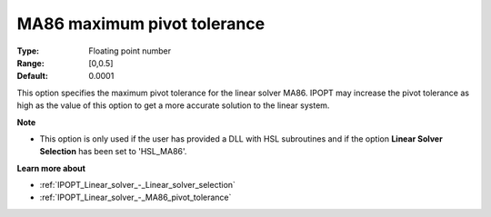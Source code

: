 

.. _IPOPT_Linear_solver_-_MA86_maximum_pivot_tolerance:


MA86 maximum pivot tolerance
============================



:Type:	Floating point number	
:Range:	[0,0.5]	
:Default:	0.0001	



This option specifies the maximum pivot tolerance for the linear solver MA86. IPOPT may increase the pivot tolerance as high as the value of this option to get a more accurate solution to the linear system.



**Note** 

*	This option is only used if the user has provided a DLL with HSL subroutines and if the option **Linear Solver Selection**  has been set to 'HSL_MA86'. 




**Learn more about** 

*	:ref:`IPOPT_Linear_solver_-_Linear_solver_selection` 
*	:ref:`IPOPT_Linear_solver_-_MA86_pivot_tolerance` 
